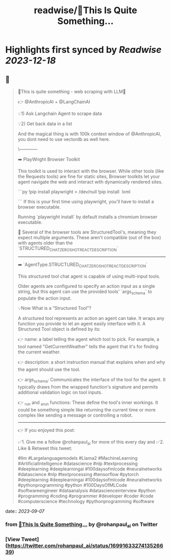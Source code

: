:PROPERTIES:
:title: readwise/🚀This Is Quite Something...
:END:

:PROPERTIES:
:author: [[rohanpaul_ai on Twitter]]
:full-title: "🚀This Is Quite Something..."
:category: [[tweets]]
:url: https://twitter.com/rohanpaul_ai/status/1699163327413526639
:image-url: https://pbs.twimg.com/profile_images/1715475762516840448/kst_-vG1.jpg
:END:

* Highlights first synced by [[Readwise]] [[2023-12-18]]
** 📌
#+BEGIN_QUOTE
🚀This is quite something - web scraping with LLM🚀

👉 @AnthropicAI + @LangChainAI

💡1) Ask Langchain Agent to scrape data

💡2) Get back data in a list

And the magical thing is with 100k context window of @AnthropicAI, you dont need to use vectordb as well here.

\------------

➡️ PlayWright Browser Toolkit

This toolkit is used to interact with the browser. While other tools (like the Requests tools) are fine for static sites, Browser toolkits let your agent navigate the web and interact with dynamically rendered sites.

```py
!pip install playwright > /dev/null
!pip install  lxml

```
If this is your first time using playwright, you'll have to install a browser executable.

Running `playwright install` by default installs a chromium browser executable.

📌 Several of the browser tools are StructuredTool's, meaning they expect multiple arguments. These aren't compatible (out of the box) with agents older than the `STRUCTURED_CHAT_ZERO_SHOT_REACT_DESCRIPTION`

---------------

➡️ `AgentType.STRUCTURED_CHAT_ZERO_SHOT_REACT_DESCRIPTION`

This structured tool chat agent is capable of using multi-input tools.

Older agents are configured to specify an action input as a single string, but this agent can use the provided tools' `args_schema` to populate the action input.

💡Now What is a “Structured Tool”?

A structured tool represents an action an agent can take. It wraps any function you provide to let an agent easily interface with it. A Structured Tool object is defined by its:

👉 name: a label telling the agent which tool to pick. For example, a tool named "GetCurrentWeather" tells the agent that it's for finding the current weather.

👉 description: a short instruction manual that explains when and why the agent should use the tool.

👉 args_schema: Communicates the interface of the tool for the agent. It typically draws from the wrapped function's signature and permits additional validation logic on tool inputs.

👉 _run and _arun functions: These define the tool's inner workings. It could be something simple like returning the current time or more complex like sending a message or controlling a robot.

---------------------

👉 If you enjoyed this post:

✅1. Give me a follow @rohanpaul_ai for more of this every day and
✅2. Like & Retweet this tweet:

#llm #Largelanguagemodels #Llama2 #MachineLearning #ArtificialIntelligence #datascience #nlp #textprocessing #deeplearning #deeplearningai #100daysofmlcode #neuralnetworks #datascience #nlp #textprocessing #tensorflow #pytorch #deeplearning #deeplearningai #100daysofmlcode #neuralnetworks #pythonprogramming #python #100DaysOfMLCode #softwareengineer #dataanalysis #datascienceinterview #python #programming #coding #programmer #developer #coder #code #computerscience #technology #pythonprogramming #software 
#+END_QUOTE
    date:: [[2023-09-07]]
*** from _🚀This Is Quite Something..._ by @rohanpaul_ai on Twitter
*** [View Tweet](https://twitter.com/rohanpaul_ai/status/1699163327413526639)